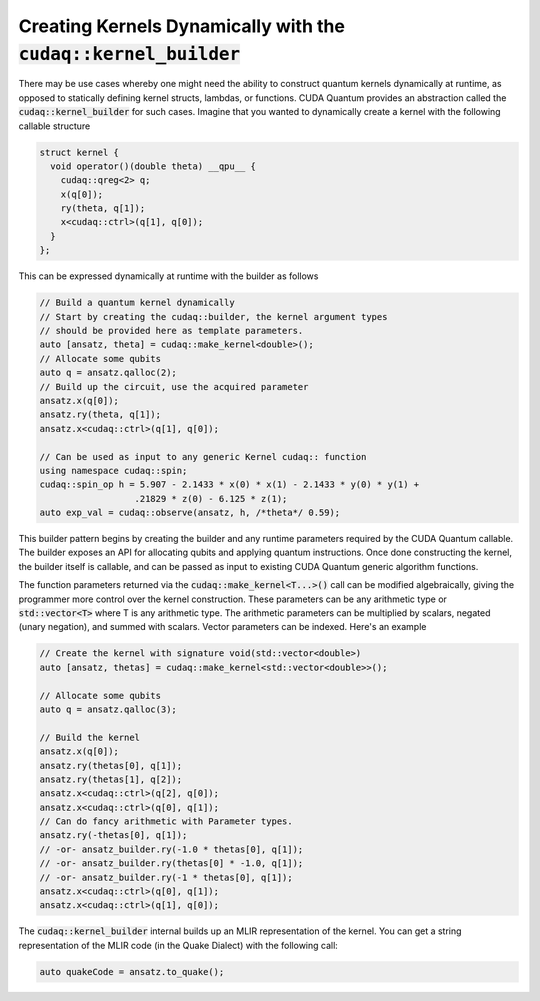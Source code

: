 Creating Kernels Dynamically with the :code:`cudaq::kernel_builder`
-------------------------------------------------------------------
There may be use cases whereby one might need the ability to construct 
quantum kernels dynamically at runtime, as opposed to statically defining
kernel structs, lambdas, or functions. CUDA Quantum provides an abstraction called the 
:code:`cudaq::kernel_builder` for such cases. Imagine that you wanted to dynamically 
create a kernel with the following callable structure 

.. code-block:: cpp 

    struct kernel { 
      void operator()(double theta) __qpu__ { 
        cudaq::qreg<2> q;
        x(q[0]);
        ry(theta, q[1]);
        x<cudaq::ctrl>(q[1], q[0]);
      } 
    };

This can be expressed dynamically at runtime with the builder as follows 

.. code-block:: cpp 

    // Build a quantum kernel dynamically
    // Start by creating the cudaq::builder, the kernel argument types
    // should be provided here as template parameters.
    auto [ansatz, theta] = cudaq::make_kernel<double>();
    // Allocate some qubits
    auto q = ansatz.qalloc(2);
    // Build up the circuit, use the acquired parameter
    ansatz.x(q[0]);
    ansatz.ry(theta, q[1]);
    ansatz.x<cudaq::ctrl>(q[1], q[0]);
    
    // Can be used as input to any generic Kernel cudaq:: function
    using namespace cudaq::spin;
    cudaq::spin_op h = 5.907 - 2.1433 * x(0) * x(1) - 2.1433 * y(0) * y(1) +
                      .21829 * z(0) - 6.125 * z(1);
    auto exp_val = cudaq::observe(ansatz, h, /*theta*/ 0.59);

This builder pattern begins by creating the builder and any runtime
parameters required by the CUDA Quantum callable. The builder exposes an API 
for allocating qubits and applying quantum instructions. Once done 
constructing the kernel, the builder itself is callable, and can be 
passed as input to existing CUDA Quantum generic algorithm functions. 

The function parameters returned via the :code:`cudaq::make_kernel<T...>()` 
call can be modified algebraically, giving the programmer more control over the 
kernel construction. These parameters can be any arithmetic type or 
:code:`std::vector<T>` where T is any arithmetic type. The arithmetic
parameters can be multiplied by scalars, negated (unary negation), and summed
with scalars. Vector parameters can be indexed. Here's an example 

.. code-block:: cpp 

    // Create the kernel with signature void(std::vector<double>)
    auto [ansatz, thetas] = cudaq::make_kernel<std::vector<double>>();

    // Allocate some qubits
    auto q = ansatz.qalloc(3);

    // Build the kernel
    ansatz.x(q[0]);
    ansatz.ry(thetas[0], q[1]);
    ansatz.ry(thetas[1], q[2]);
    ansatz.x<cudaq::ctrl>(q[2], q[0]);
    ansatz.x<cudaq::ctrl>(q[0], q[1]);
    // Can do fancy arithmetic with Parameter types.
    ansatz.ry(-thetas[0], q[1]);
    // -or- ansatz_builder.ry(-1.0 * thetas[0], q[1]);
    // -or- ansatz_builder.ry(thetas[0] * -1.0, q[1]);
    // -or- ansatz_builder.ry(-1 * thetas[0], q[1]);
    ansatz.x<cudaq::ctrl>(q[0], q[1]);
    ansatz.x<cudaq::ctrl>(q[1], q[0]);

The :code:`cudaq::kernel_builder` internal builds up an MLIR representation of
the kernel. You can get a string representation of the MLIR code (in the Quake Dialect)
with the following call:

.. code-block:: cpp 
    
    auto quakeCode = ansatz.to_quake();
